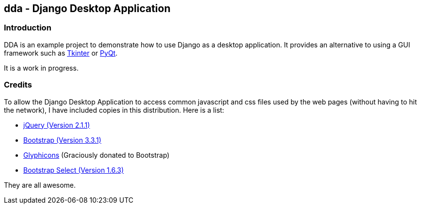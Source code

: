== dda - Django Desktop Application

=== Introduction

DDA is an example project to demonstrate how to use Django as a desktop
application.  It provides an alternative to using a GUI framework such as
https://docs.python.org/3.4/library/tkinter.html[Tkinter] or
http://sourceforge.net/projects/pyqt/[PyQt].

It is a work in progress.

=== Credits

To allow the Django Desktop Application to access common javascript and css
files used by the web pages (without having to hit the network), I have
included copies in this distribution.  Here is a list:

 - http://jquery.com/[jQuery (Version 2.1.1)]
 - http://getbootstrap.com/[Bootstrap (Version 3.3.1)]
 - http://glyphicons.com/[Glyphicons] (Graciously donated to Bootstrap)
 - http://silviomoreto.github.io/bootstrap-select/[Bootstrap Select (Version 1.6.3)]

They are all awesome.
